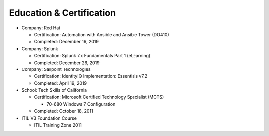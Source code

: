 =========================
Education & Certification
=========================

.. _education:

* Company: Red Hat

  * Certification: Automation with Ansible and Ansible Tower (DO410)
  * Completed: December 16, 2019


* Company: Splunk

  * Certification:  Splunk 7.x Fundamentals Part 1 (eLearning)
  * Completed: December 26, 2019


* Company: Sailpoint Technologies

  * Certification: IdentityIQ Implementation: Essentials v7.2
  * Completed: April 19, 2019


* School: Tech Skills of California

  * Certification: Microsoft Certified Technology Specialist (MCTS)

    * 70-680 Windows 7 Configuration

  * Completed: October 18, 2011


* ITIL V3 Foundation Course

  * ITIL Training Zone 2011
